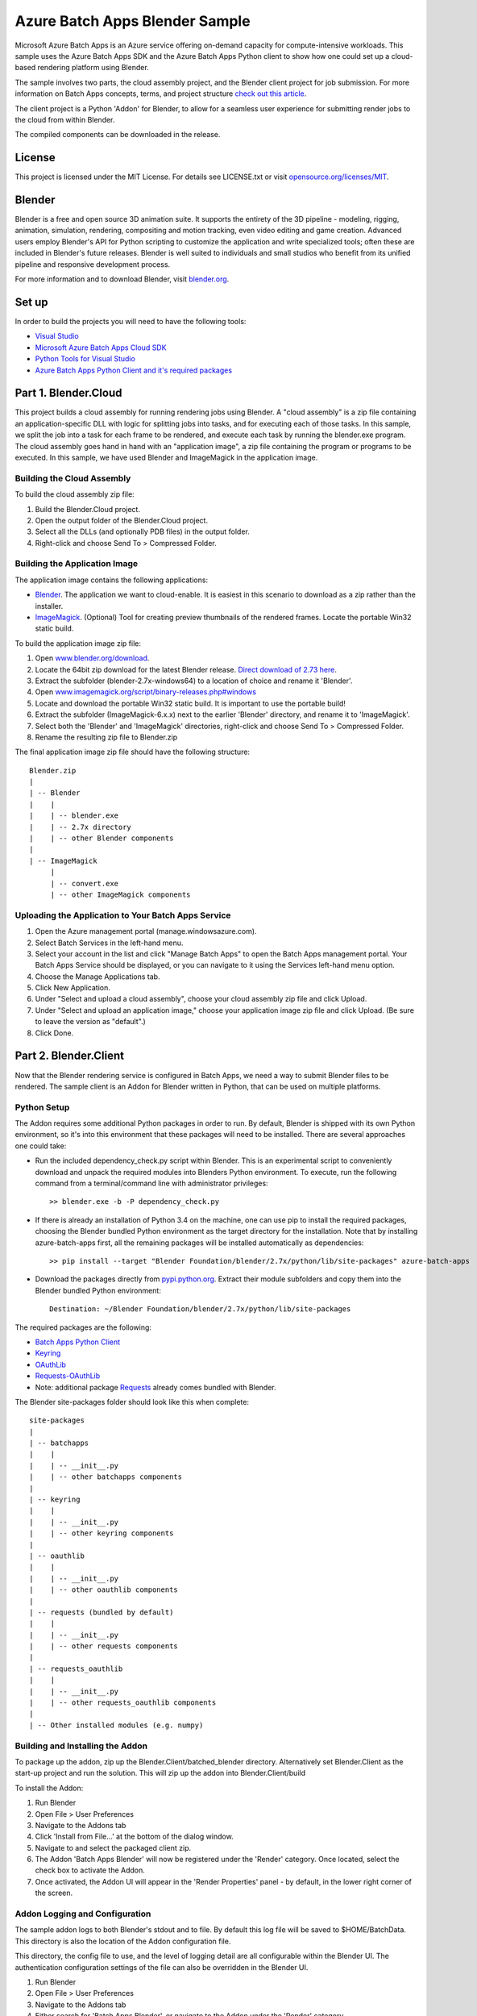 ===============================
Azure Batch Apps Blender Sample
===============================

Microsoft Azure Batch Apps is an Azure service offering on-demand capacity for compute-intensive workloads.
This sample uses the Azure Batch Apps SDK and the Azure Batch Apps Python client to show how 
one could set up a cloud-based rendering platform using Blender.

The sample involves two parts, the cloud assembly project, and the Blender client project for job submission.
For more information on Batch Apps concepts, terms, and project structure `check out this article <http://azure.microsoft.com/en-us/documentation/articles/batch-dotnet-get-started/#tutorial2>`_.

The client project is a Python 'Addon' for Blender, to allow for a seamless user experience for submitting render
jobs to the cloud from within Blender.

The compiled components can be downloaded in the release. 


License
========

This project is licensed under the MIT License.
For details see LICENSE.txt or visit `opensource.org/licenses/MIT <http://opensource.org/licenses/MIT>`_.

Blender
========

Blender is a free and open source 3D animation suite.
It supports the entirety of the 3D pipeline - modeling, rigging, animation, simulation, rendering, compositing and motion tracking, even video editing and game creation. 
Advanced users employ Blender's API for Python scripting to customize the application and write specialized tools; often these are included in Blender's future releases. 
Blender is well suited to individuals and small studios who benefit from its unified pipeline and responsive development process.

For more information and to download Blender, visit `blender.org <http://www.blender.org>`_.


Set up
======

In order to build the projects you will need to have the following tools:

- `Visual Studio <http://www.visualstudio.com/>`_
- `Microsoft Azure Batch Apps Cloud SDK <http://www.nuget.org/packages/Microsoft.Azure.Batch.Apps.Cloud/>`_
- `Python Tools for Visual Studio <http://pytools.codeplex.com/>`_
- `Azure Batch Apps Python Client and it's required packages <https://github.com/Azure/azure-batch-apps-python>`_
 


Part 1. Blender.Cloud
======================

This project builds a cloud assembly for running rendering jobs using Blender.  
A "cloud assembly" is a zip file containing an application-specific DLL with logic for splitting
jobs into tasks, and for executing each of those tasks.  In this sample, we split the job into
a task for each frame to be rendered, and execute each task by running the blender.exe program. 
The cloud assembly goes hand in hand with an "application image", a zip file 
containing the program or programs to be executed.  In this sample, we have used Blender and 
ImageMagick in the application image.
 

Building the Cloud Assembly
---------------------------

To build the cloud assembly zip file:

1. Build the Blender.Cloud project.
2. Open the output folder of the Blender.Cloud project.
3. Select all the DLLs (and optionally PDB files) in the output folder.
4. Right-click and choose Send To > Compressed Folder.


Building the Application Image
-------------------------------

The application image contains the following applications:

- `Blender <http://www.blender.org/download/>`_. The application we want to cloud-enable.
  It is easiest in this scenario to download as a zip rather than the installer.
- `ImageMagick <http://www.imagemagick.org/script/binary-releases.php#windows>`_. (Optional) Tool for creating preview thumbnails 
  of the rendered frames. Locate the portable Win32 static build.

To build the application image zip file:

1. Open `www.blender.org/download <http://www.blender.org/download/>`_.
2. Locate the 64bit zip download for the latest Blender release. `Direct download of 2.73 here <http://mirror.cs.umn.edu/blender.org/release/Blender2.73/blender-2.73-windows64.zip>`_.
3. Extract the subfolder (blender-2.7x-windows64) to a location of choice and rename it 'Blender'.
4. Open `www.imagemagick.org/script/binary-releases.php#windows <http://www.imagemagick.org/script/binary-releases.php#windows>`_
5. Locate and download the portable Win32 static build. It is important to use the portable build!
6. Extract the subfolder (ImageMagick-6.x.x) next to the earlier 'Blender' directory, and rename it to 'ImageMagick'.
7. Select both the 'Blender' and 'ImageMagick' directories, right-click and choose Send To > Compressed Folder.
8. Rename the resulting zip file to Blender.zip

The final application image zip file should have the following structure::

	Blender.zip
	|
	| -- Blender
	|    |
	|    | -- blender.exe
	|    | -- 2.7x directory
	|    | -- other Blender components
	|
	| -- ImageMagick
	     |
	     | -- convert.exe
	     | -- other ImageMagick components


Uploading the Application to Your Batch Apps Service
-----------------------------------------------------

1. Open the Azure management portal (manage.windowsazure.com).
2. Select Batch Services in the left-hand menu.
3. Select your account in the list and click "Manage Batch Apps" to open the Batch Apps management 
   portal. Your Batch Apps Service should be displayed, or you can navigate to it using the Services left-hand menu option.
4. Choose the Manage Applications tab.
5. Click New Application.
6. Under "Select and upload a cloud assembly", choose your cloud assembly zip file and click Upload.
7. Under "Select and upload an application image," choose your application image zip file and click Upload.  
   (Be sure to leave the version as "default".)
8. Click Done.



Part 2. Blender.Client
=======================

Now that the Blender rendering service is configured in Batch Apps, we need a way to submit Blender files
to be rendered.
The sample client is an Addon for Blender written in Python, that can be used on multiple platforms.

Python Setup
-------------

The Addon requires some additional Python packages in order to run.
By default, Blender is shipped with its own Python environment, so it's into this environment that these
packages will need to be installed.
There are several approaches one could take:

- Run the included dependency_check.py script within Blender. This is an experimental script to conveniently
  download and unpack the required modules into Blenders Python environment. To execute, run the following
  command from a terminal/command line with administrator privileges::

	>> blender.exe -b -P dependency_check.py

- If there is already an installation of Python 3.4 on the machine, one can use pip to install the required
  packages, choosing the Blender bundled Python environment as the target directory for the installation. Note that by
  installing azure-batch-apps first, all the remaining packages will be installed automatically as dependencies::

	>> pip install --target "Blender Foundation/blender/2.7x/python/lib/site-packages" azure-batch-apps

- Download the packages directly from `pypi.python.org <http://pypi.python.org>`_. Extract their module subfolders and copy them into the 
  Blender bundled Python environment::

	Destination: ~/Blender Foundation/blender/2.7x/python/lib/site-packages

The required packages are the following:

- `Batch Apps Python Client <https://pypi.python.org/pypi/azure-batch-apps>`_
- `Keyring <https://pypi.python.org/pypi/keyring>`_
- `OAuthLib <https://pypi.python.org/pypi/oauthlib>`_
- `Requests-OAuthLib <https://pypi.python.org/pypi/requests-oauthlib>`_
- Note: additional package `Requests <https://pypi.python.org/pypi/requests>`_ already comes bundled with Blender.

The Blender site-packages folder should look like this when complete::

	site-packages
	|
	| -- batchapps
	|    |
	|    | -- __init__.py
	|    | -- other batchapps components
	|
	| -- keyring
	|    |
	|    | -- __init__.py
	|    | -- other keyring components
	|
	| -- oauthlib
	|    |
	|    | -- __init__.py
	|    | -- other oauthlib components
	|
	| -- requests (bundled by default)
	|    |
	|    | -- __init__.py
	|    | -- other requests components
	|
	| -- requests_oauthlib
	|    |
	|    | -- __init__.py
	|    | -- other requests_oauthlib components
	|
	| -- Other installed modules (e.g. numpy)


Building and Installing the Addon
----------------------------------

To package up the addon, zip up the Blender.Client/batched_blender directory.
Alternatively set Blender.Client as the start-up project and run the solution. This will zip up the addon into Blender.Client/build

To install the Addon:

1. Run Blender
2. Open File > User Preferences
3. Navigate to the Addons tab
4. Click 'Install from File...' at the bottom of the dialog window.
5. Navigate to and select the packaged client zip.
6. The Addon 'Batch Apps Blender' will now be registered under the 'Render' category. Once located, select the 
   check box to activate the Addon.
7. Once activated, the Addon UI will appear in the 'Render Properties' panel - by default, in the lower right corner
   of the screen.


Addon Logging and Configuration
--------------------------------

The sample addon logs to both Blender's stdout and to file.
By default this log file will be saved to $HOME/BatchData. This directory is also the location of the Addon
configuration file.

This directory, the config file to use, and the level of logging detail are all configurable within the Blender UI.
The authentication configuration settings of the file can also be overridden in the Blender UI.

1. Run Blender
2. Open File > User Preferences
3. Navigate to the Addons tab
4. Either search for 'Batch Apps Blender', or navigate to the Addon under the 'Render' category.
5. Select the arrow next to the Addon to open the details drop down - here you will find info on the version and installation directory.
6. Listed here you will also find the configuration preferences. If modified, click 'Save User Settings' at the bottom 
   of the dialog window (Note: this will also cause the Batch Apps Blender Addon to be activated on Blender start-up).
7. Once saved, restart Blender for the changes to take effect.


Authentication
---------------

To run this addon you will need:

- Your Batch Apps service URL
- Unattended account credentials for your Batch Apps service

1. Open the Azure management portal (manage.windowsazure.com).
2. Select Batch Services in the left-hand menu.
3. Select your account in the list and click "Manage Batch Apps" to open the Batch Apps management 
   portal. Your Batch Apps Service should be displayed, or you can navigate to it using the Services left-hand menu option.
4. Copy the service URL from the page and paste it into the 'Service URL' field in the Blender User Preferences.
5. Click the Unattended Account button at the bottom of the page. 
6. Copy the Account ID from the page and paste it into the 'Unattended Account' field in the Blender User Preferences.
7. Below the Account Keys list, select the desired duration and click the Add Key button.
   Copy the generated key and paste it into the 'Unattended Key' field in the Blender User Preferences.
   NOTE: the generated key will be shown only once!  If you accidentally close the page
   before copying the key, just reopen it and add a new key.


Addon Documentation
--------------------

The Addon User Guide can be found `here <http://dl.windowsazure.com/batchapps/blender/user_guide.html>`_.
Auto generated Sphinx documentation for the Addon code can be found `here <http://dl.windowsazure.com/batchapps/blender/batchapps_blender.html>`_.




